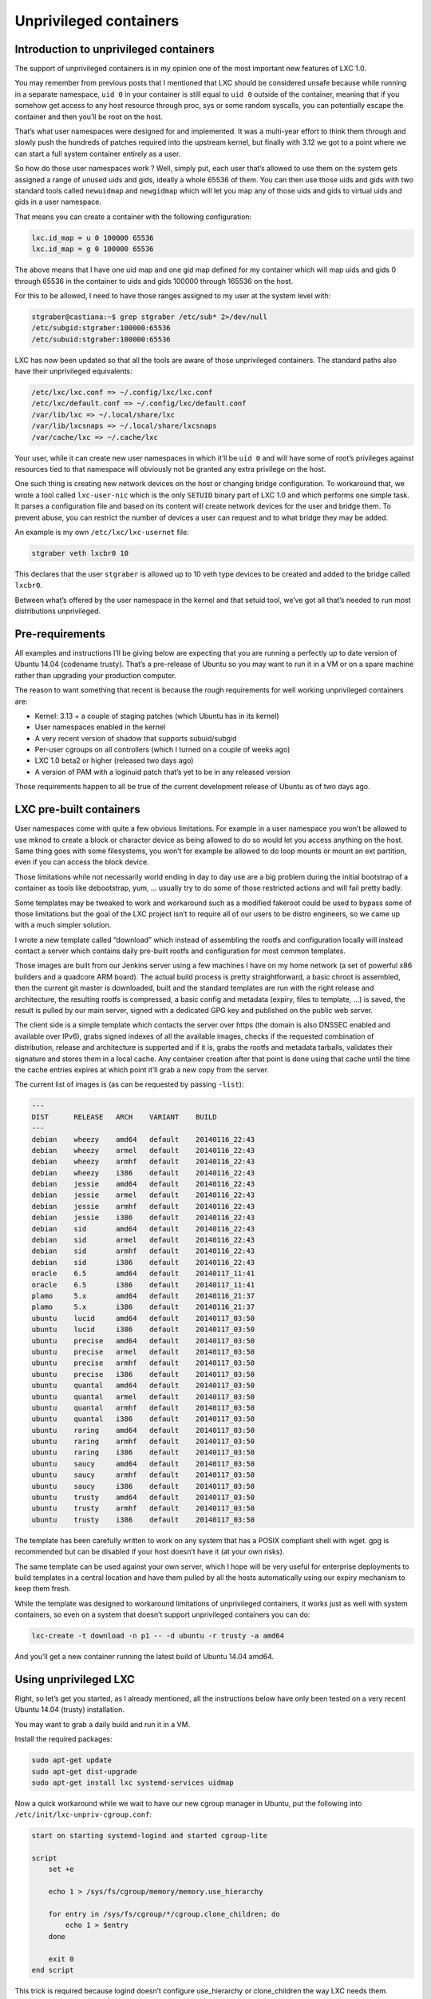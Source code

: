 .. -*- coding: utf-8 -*-

.. _lxc-1-0-unprivileged-containers:

***********************
Unprivileged containers
***********************

Introduction to unprivileged containers
=======================================

The support of unprivileged containers is in my opinion one of the most important new features of LXC 1.0.

You may remember from previous posts that I mentioned that LXC should be considered unsafe because while running in a separate namespace, ``uid 0`` in your container is still equal to ``uid 0`` outside of the container, meaning that if you somehow get access to any host resource through proc, sys or some random syscalls, you can potentially escape the container and then you’ll be root on the host.

That’s what user namespaces were designed for and implemented. It was a multi-year effort to think them through and slowly push the hundreds of patches required into the upstream kernel, but finally with 3.12 we got to a point where we can start a full system container entirely as a user.

So how do those user namespaces work ? Well, simply put, each user that’s allowed to use them on the system gets assigned a range of unused uids and gids, ideally a whole 65536 of them. You can then use those uids and gids with two standard tools called ``newuidmap`` and ``newgidmap`` which will let you map any of those uids and gids to virtual uids and gids in a user namespace.

That means you can create a container with the following configuration:

.. code::

    lxc.id_map = u 0 100000 65536
    lxc.id_map = g 0 100000 65536

The above means that I have one uid map and one gid map defined for my container which will map uids and gids 0 through 65536 in the container to uids and gids 100000 through 165536 on the host.

For this to be allowed, I need to have those ranges assigned to my user at the system level with:

.. code::
    
    stgraber@castiana:~$ grep stgraber /etc/sub* 2>/dev/null
    /etc/subgid:stgraber:100000:65536
    /etc/subuid:stgraber:100000:65536

LXC has now been updated so that all the tools are aware of those unprivileged containers. The standard paths also have their unprivileged equivalents:

.. code::
    
    /etc/lxc/lxc.conf => ~/.config/lxc/lxc.conf
    /etc/lxc/default.conf => ~/.config/lxc/default.conf
    /var/lib/lxc => ~/.local/share/lxc
    /var/lib/lxcsnaps => ~/.local/share/lxcsnaps
    /var/cache/lxc => ~/.cache/lxc

Your user, while it can create new user namespaces in which it’ll be ``uid 0`` and will have some of root’s privileges against resources tied to that namespace will obviously not be granted any extra privilege on the host.

One such thing is creating new network devices on the host or changing bridge configuration. To workaround that, we wrote a tool called ``lxc-user-nic`` which is the only ``SETUID`` binary part of LXC 1.0 and which performs one simple task.
It parses a configuration file and based on its content will create network devices for the user and bridge them. To prevent abuse, you can restrict the number of devices a user can request and to what bridge they may be added.

An example is my own ``/etc/lxc/lxc-usernet`` file:

.. code::

    stgraber veth lxcbr0 10

This declares that the user ``stgraber`` is allowed up to 10 veth type devices to be created and added to the bridge called ``lxcbr0``.

Between what’s offered by the user namespace in the kernel and that setuid tool, we’ve got all that’s needed to run most distributions unprivileged.

Pre-requirements
================

All examples and instructions I’ll be giving below are expecting that you are running a perfectly up to date version of Ubuntu 14.04 (codename trusty). That’s a pre-release of Ubuntu so you may want to run it in a VM or on a spare machine rather than upgrading your production computer.

The reason to want something that recent is because the rough requirements for well working unprivileged containers are:

- Kernel: 3.13 + a couple of staging patches (which Ubuntu has in its kernel)
- User namespaces enabled in the kernel
- A very recent version of shadow that supports subuid/subgid
- Per-user cgroups on all controllers (which I turned on a couple of weeks ago)
- LXC 1.0 beta2 or higher (released two days ago)
- A version of PAM with a loginuid patch that’s yet to be in any released version

Those requirements happen to all be true of the current development release of Ubuntu as of two days ago.

LXC pre-built containers
========================

User namespaces come with quite a few obvious limitations. For example in a user namespace you won’t be allowed to use mknod to create a block or character device as being allowed to do so would let you access anything on the host. Same thing goes with some filesystems, you won’t for example be allowed to do loop mounts or mount an ext partition, even if you can access the block device.

Those limitations while not necessarily world ending in day to day use are a big problem during the initial bootstrap of a container as tools like debootstrap, yum, … usually try to do some of those restricted actions and will fail pretty badly.

Some templates may be tweaked to work and workaround such as a modified fakeroot could be used to bypass some of those limitations but the goal of the LXC project isn’t to require all of our users to be distro engineers, so we came up with a much simpler solution.

I wrote a new template called “download” which instead of assembling the rootfs and configuration locally will instead contact a server which contains daily pre-built rootfs and configuration for most common templates.

Those images are built from our Jenkins server using a few machines I have on my home network (a set of powerful x86 builders and a quadcore ARM board). The actual build process is pretty straightforward, a basic chroot is assembled, then the current git master is downloaded, built and the standard templates are run with the right release and architecture, the resulting rootfs is compressed, a basic config and metadata (expiry, files to template, …) is saved, the result is pulled by our main server, signed with a dedicated GPG key and published on the public web server.

The client side is a simple template which contacts the server over https (the domain is also DNSSEC enabled and available over IPv6), grabs signed indexes of all the available images, checks if the requested combination of distribution, release and architecture is supported and if it is, grabs the rootfs and metadata tarballs, validates their signature and stores them in a local cache. Any container creation after that point is done using that cache until the time the cache entries expires at which point it’ll grab a new copy from the server.

The current list of images is (as can be requested by passing ``-list``):

.. code::

    ---
    DIST      RELEASE   ARCH    VARIANT    BUILD
    ---
    debian    wheezy    amd64   default    20140116_22:43
    debian    wheezy    armel   default    20140116_22:43
    debian    wheezy    armhf   default    20140116_22:43
    debian    wheezy    i386    default    20140116_22:43
    debian    jessie    amd64   default    20140116_22:43
    debian    jessie    armel   default    20140116_22:43
    debian    jessie    armhf   default    20140116_22:43
    debian    jessie    i386    default    20140116_22:43
    debian    sid       amd64   default    20140116_22:43
    debian    sid       armel   default    20140116_22:43
    debian    sid       armhf   default    20140116_22:43
    debian    sid       i386    default    20140116_22:43
    oracle    6.5       amd64   default    20140117_11:41
    oracle    6.5       i386    default    20140117_11:41
    plamo     5.x       amd64   default    20140116_21:37
    plamo     5.x       i386    default    20140116_21:37
    ubuntu    lucid     amd64   default    20140117_03:50
    ubuntu    lucid     i386    default    20140117_03:50
    ubuntu    precise   amd64   default    20140117_03:50
    ubuntu    precise   armel   default    20140117_03:50
    ubuntu    precise   armhf   default    20140117_03:50
    ubuntu    precise   i386    default    20140117_03:50
    ubuntu    quantal   amd64   default    20140117_03:50
    ubuntu    quantal   armel   default    20140117_03:50
    ubuntu    quantal   armhf   default    20140117_03:50
    ubuntu    quantal   i386    default    20140117_03:50
    ubuntu    raring    amd64   default    20140117_03:50
    ubuntu    raring    armhf   default    20140117_03:50
    ubuntu    raring    i386    default    20140117_03:50
    ubuntu    saucy     amd64   default    20140117_03:50
    ubuntu    saucy     armhf   default    20140117_03:50
    ubuntu    saucy     i386    default    20140117_03:50
    ubuntu    trusty    amd64   default    20140117_03:50
    ubuntu    trusty    armhf   default    20140117_03:50
    ubuntu    trusty    i386    default    20140117_03:50
    
The template has been carefully written to work on any system that has a POSIX compliant shell with wget. gpg is recommended but can be disabled if your host doesn’t have it (at your own risks).

The same template can be used against your own server, which I hope will be very useful for enterprise deployments to build templates in a central location and have them pulled by all the hosts automatically using our expiry mechanism to keep them fresh.

While the template was designed to workaround limitations of unprivileged containers, it works just as well with system containers, so even on a system that doesn’t support unprivileged containers you can do:

.. code::

    lxc-create -t download -n p1 -- -d ubuntu -r trusty -a amd64

And you’ll get a new container running the latest build of Ubuntu 14.04 amd64.

Using unprivileged LXC
======================

Right, so let’s get you started, as I already mentioned, all the instructions below have only been tested on a very recent Ubuntu 14.04 (trusty) installation.

You may want to grab a daily build and run it in a VM.

Install the required packages:

.. code::

    sudo apt-get update
    sudo apt-get dist-upgrade
    sudo apt-get install lxc systemd-services uidmap

Now a quick workaround while we wait to have our new cgroup manager in Ubuntu, put the following into ``/etc/init/lxc-unpriv-cgroup.conf``:

.. code::

    start on starting systemd-logind and started cgroup-lite
    
    script
        set +e
    
        echo 1 > /sys/fs/cgroup/memory/memory.use_hierarchy
    
        for entry in /sys/fs/cgroup/*/cgroup.clone_children; do
            echo 1 > $entry
        done
    
        exit 0
    end script

This trick is required because logind doesn’t configure use_hierarchy or clone_children the way LXC needs them.

Now, reboot your machine for those cgroups to get properly reconfigured.

Then, assign yourself a set of uids and gids with:

.. code:: 

    sudo usermod –add-subuids 100000-165536 $USER
    sudo usermod –add-subgids 100000-165536 $USER

Now create ``~/.config/lxc/default.conf`` with the following content:

.. code::

    lxc.network.type = veth
    lxc.network.link = lxcbr0
    lxc.network.flags = up
    lxc.network.hwaddr = 00:16:3e:xx:xx:xx
    lxc.id_map = u 0 100000 65536
    lxc.id_map = g 0 100000 65536

And ``/etc/lxc/lxc-usernet`` with:

.. code::

    <your username> veth lxcbr0 10

And that’s all you need. Now let’s create our first unprivileged container with:

.. code:

    lxc-create -t download -n p1 -- -d ubuntu -r trusty -a amd64

You should see the following output from the download template:

.. code::

    Setting up the GPG keyring
    Downloading the image index
    Downloading the rootfs
    Downloading the metadata
    The image cache is now ready
    Unpacking the rootfs
    
    ---
    You just created an Ubuntu container (release=trusty, arch=amd64).
    The default username/password is: ubuntu / ubuntu
    To gain root privileges, please use sudo.
    
So looks like your first container was created successfully, now let’s see if it starts:

.. code::

    ubuntu@trusty-daily:~$ lxc-start -n p1 -d
    ubuntu@trusty-daily:~$ lxc-ls --fancy
    NAME  STATE    IPV4     IPV6     AUTOSTART  
    ------------------------------------------
    p1    RUNNING  UNKNOWN  UNKNOWN  NO

It’s running! At this point, you can get a console using ``lxc-console`` or can SSH to it by looking for its IP in the ARP table (``arp -n``).

One thing you probably noticed above is that the IP addresses for the container aren’t listed, that’s because unfortunately LXC currently can’t attach to an unprivileged container’s namespaces. That also means that some fields of ``lxc-info`` will be empty and that you can’t use `̀`lxc-attach``. However we’re looking into ways to get that sorted in the near future.

There are also a few problems with job control in the kernel and with PAM, so doing a non-detached ``lxc-start`` will probably result in a rather weird console where things like sudo will most likely fail. SSH may also fail on some distros. A patch has been sent upstream for this, but I just noticed that it doesn’t actually cover all cases and even if it did, it’s not in any released version yet.

Quite a few more improvements to unprivileged containers are to come until the final 1.0 release next month and while we certainly don’t expect all workloads to be possible with unprivileged containers, it’s still a huge improvement on what we had before and a very good building block for a lot more interesting use cases.

